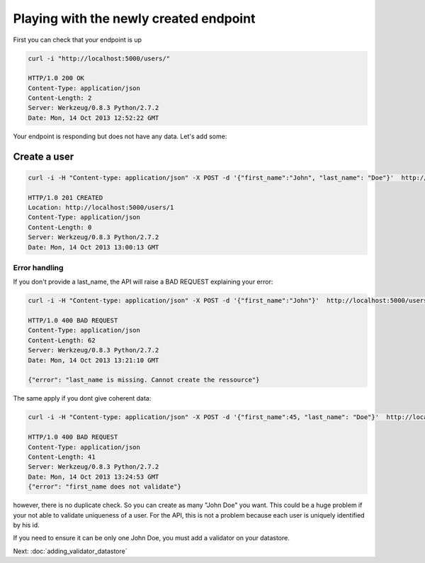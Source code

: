 Playing with the newly created endpoint
=======================================

First you can check that your endpoint is up

.. code-block:: bash

    curl -i "http://localhost:5000/users/"

    HTTP/1.0 200 OK
    Content-Type: application/json
    Content-Length: 2
    Server: Werkzeug/0.8.3 Python/2.7.2
    Date: Mon, 14 Oct 2013 12:52:22 GMT

Your endpoint is responding but does not have any data. Let's add
some:

Create a user
-------------

.. code-block:: bash

    curl -i -H "Content-type: application/json" -X POST -d '{"first_name":"John", "last_name": "Doe"}'  http://localhost:5000/users/

    HTTP/1.0 201 CREATED
    Location: http://localhost:5000/users/1
    Content-Type: application/json
    Content-Length: 0
    Server: Werkzeug/0.8.3 Python/2.7.2
    Date: Mon, 14 Oct 2013 13:00:13 GMT

Error handling
~~~~~~~~~~~~~~

If you don't provide a last_name, the API will raise a BAD REQUEST
explaining your error:

.. code-block:: bash

    curl -i -H "Content-type: application/json" -X POST -d '{"first_name":"John"}'  http://localhost:5000/users/

    HTTP/1.0 400 BAD REQUEST
    Content-Type: application/json
    Content-Length: 62
    Server: Werkzeug/0.8.3 Python/2.7.2
    Date: Mon, 14 Oct 2013 13:21:10 GMT

    {"error": "last_name is missing. Cannot create the ressource"}

The same apply if you dont give coherent data:

.. code-block:: bash

    curl -i -H "Content-type: application/json" -X POST -d '{"first_name":45, "last_name": "Doe"}'  http://localhost:5000/users/

    HTTP/1.0 400 BAD REQUEST
    Content-Type: application/json
    Content-Length: 41
    Server: Werkzeug/0.8.3 Python/2.7.2
    Date: Mon, 14 Oct 2013 13:24:53 GMT
    {"error": "first_name does not validate"}

however, there is no duplicate check. So you can create as many "John
Doe" you want. This could be a huge problem if your not able to
validate uniqueness of a user. For the API, this is not a problem
because each user is uniquely identified by his id.

If you need to ensure it can be only one John Doe, you must add a
validator on your datastore.

Next: :doc:`adding_validator_datastore`

